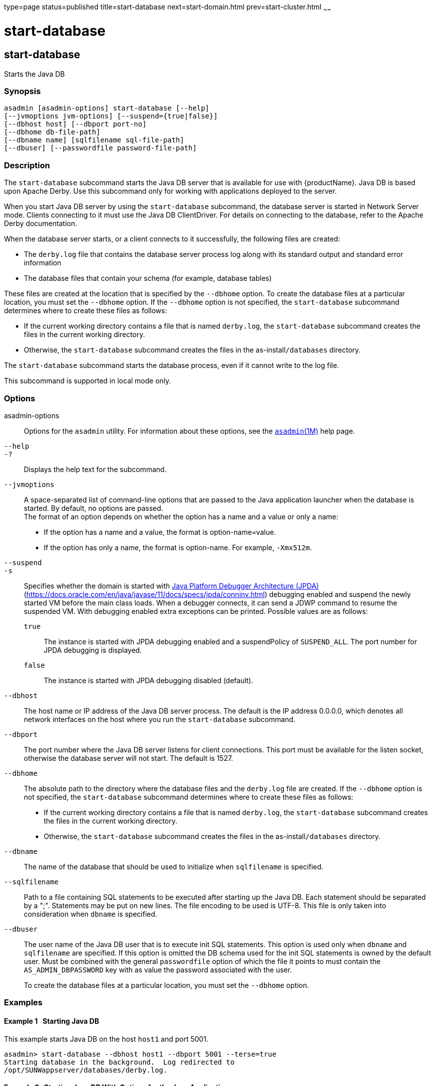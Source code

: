 type=page
status=published
title=start-database
next=start-domain.html
prev=start-cluster.html
~~~~~~

= start-database

[[start-database]]

== start-database

Starts the Java DB

=== Synopsis

[source]
----
asadmin [asadmin-options] start-database [--help]
[--jvmoptions jvm-options] [--suspend={true|false}]
[--dbhost host] [--dbport port-no]
[--dbhome db-file-path]
[--dbname name] [sqlfilename sql-file-path]
[--dbuser] [--passwordfile password-file-path]
----

=== Description

The `start-database` subcommand starts the Java DB server that is
available for use with {productName}. Java DB is based upon Apache
Derby. Use this subcommand only for working with applications deployed
to the server.

When you start Java DB server by using the `start-database` subcommand,
the database server is started in Network Server mode. Clients
connecting to it must use the Java DB ClientDriver. For details on
connecting to the database, refer to the Apache Derby documentation.

When the database server starts, or a client connects to it
successfully, the following files are created:

* The `derby.log` file that contains the database server process log
along with its standard output and standard error information
* The database files that contain your schema (for example, database tables)

These files are created at the location that is specified by the
`--dbhome` option. To create the database files at a particular
location, you must set the `--dbhome` option. If the `--dbhome` option
is not specified, the `start-database` subcommand determines where to
create these files as follows:

* If the current working directory contains a file that is named
`derby.log`, the `start-database` subcommand creates the files in the
current working directory.
* Otherwise, the `start-database` subcommand creates the files in the
as-install``/databases`` directory.

The `start-database` subcommand starts the database process, even if it
cannot write to the log file.

This subcommand is supported in local mode only.

=== Options

asadmin-options::
  Options for the `asadmin` utility. For information about these
  options, see the xref:asadmin.adoc#asadmin[`asadmin`(1M)] help page.
`--help`::
`-?`::
  Displays the help text for the subcommand.
`--jvmoptions`::
  A space-separated list of command-line options that are passed to the
  Java application launcher when the database is started. By default, no
  options are passed. +
  The format of an option depends on whether the option has a name and a
  value or only a name:

  * If the option has a name and a value, the format is
    option-name=value.
  * If the option has only a name, the format is option-name.
    For example, `-Xmx512m`.
`--suspend`::
`-s`::
  Specifies whether the domain is started with
  http://java.sun.com/javase/technologies/core/toolsapis/jpda/[Java
  Platform Debugger Architecture (JPDA)]
  (https://docs.oracle.com/en/java/javase/11/docs/specs/jpda/conninv.html)
  debugging enabled and suspend the newly started VM before the main class loads.
  When a debugger connects, it can send a JDWP command to resume the suspended VM.
  With debugging enabled extra exceptions can be printed.
  Possible values are as follows:

  `true`;;
    The instance is started with JPDA debugging enabled and a suspendPolicy of `SUSPEND_ALL`.
    The port number for JPDA debugging is displayed.
  `false`;;
    The instance is started with JPDA debugging disabled (default).
`--dbhost`::
  The host name or IP address of the Java DB server process. The default
  is the IP address 0.0.0.0, which denotes all network interfaces on the
  host where you run the `start-database` subcommand.
`--dbport`::
  The port number where the Java DB server listens for client
  connections. This port must be available for the listen socket,
  otherwise the database server will not start. The default is 1527.
`--dbhome`::
  The absolute path to the directory where the database files and the
  `derby.log` file are created. If the `--dbhome` option is not
  specified, the `start-database` subcommand determines where to create
  these files as follows:

  * If the current working directory contains a file that is named
  `derby.log`, the `start-database` subcommand creates the files in the
  current working directory.
  * Otherwise, the `start-database` subcommand creates the files in the
  as-install``/databases`` directory.
`--dbname`::
  The name of the database that should be used to initialize when
  `sqlfilename` is specified.
`--sqlfilename`::
  Path to a file containing SQL statements to be executed after starting
  up the Java DB. Each statement should be separated by a ";". Statements
  may be put on new lines. The file encoding to be used is UTF-8.
  This file is only taken into consideration when `dbname` is specified.
`--dbuser`::
  The user name of the Java DB user that is to execute init SQL statements.
  This option is used only when `dbname` and `sqlfilename` are specified.
  If this option is omitted the DB schema used for the init SQL statements
  is owned by the default user. Must be combined with the general `passwordfile`
  option of which the file it points to must contain the `AS_ADMIN_DBPASSWORD`
  key with as value the password associated with the user.

+
To create the database files at a particular location, you must set
  the `--dbhome` option.

=== Examples

[[sthref2121]]

==== Example 1   Starting Java DB

This example starts Java DB on the host `host1` and port 5001.

[source]
----
asadmin> start-database --dbhost host1 --dbport 5001 --terse=true
Starting database in the background.  Log redirected to
/opt/SUNWappserver/databases/derby.log.
----

[[sthref2122]]

==== Example 2   Starting Java DB With Options for the Java Application
Launcher

This example starts Java DB with the options for setting the minimum
heap memory size to 128 megabytes and the maximum heap memory size to
512 megabytes.

[source]
----
asadmin> start-database --jvmoptions="-Xms128m -Xmx512m" --terse=true
Starting database in the background.
Log redirected to /export/glassfish8/glassfish/databases/derby.log.
----

=== Exit Status

The exit status applies to errors in executing the `asadmin` utility.
For information on database errors, see the `derby.log` file. This file
is located in the directory you specify by using the `--dbhome` option
when you run the `start-database` subcommand. If you did not specify
`--dbhome`, the value of `DERBY_INSTALL` defaults to as-install``/javadb``.

0::
  subcommand executed successfully
1::
  error in executing the subcommand

=== See Also

xref:asadmin.adoc#asadmin[`asadmin`(1M)]

xref:stop-database.adoc#stop-database[`stop-database`(1)]

"xref:administration-guide.adoc#administering-database-connectivity[Administering Database Connectivity]" in {productName} Administration Guide

For more information about the Java application launcher, see the
reference page for the operating system that you are using:

* Oracle Solaris and Linux: java - the Java application launcher
(`http://docs.oracle.com/javase/6/docs/technotes/tools/solaris/java.html`)
* Windows: java - the Java application launcher
(`http://docs.oracle.com/javase/6/docs/technotes/tools/windows/java.html`)


